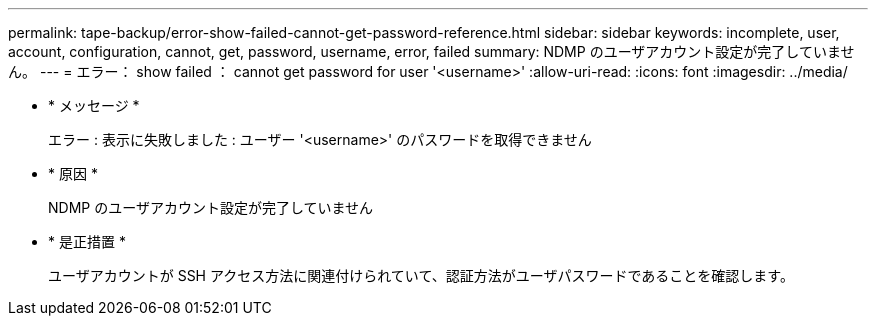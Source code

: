 ---
permalink: tape-backup/error-show-failed-cannot-get-password-reference.html 
sidebar: sidebar 
keywords: incomplete, user, account, configuration, cannot, get, password, username, error, failed 
summary: NDMP のユーザアカウント設定が完了していません。 
---
= エラー： show failed ： cannot get password for user '<username>'
:allow-uri-read: 
:icons: font
:imagesdir: ../media/


* * メッセージ *
+
エラー : 表示に失敗しました : ユーザー '<username>' のパスワードを取得できません

* * 原因 *
+
NDMP のユーザアカウント設定が完了していません

* * 是正措置 *
+
ユーザアカウントが SSH アクセス方法に関連付けられていて、認証方法がユーザパスワードであることを確認します。


